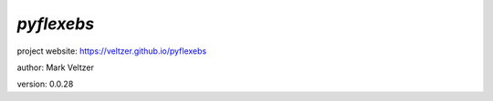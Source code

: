 ===========
*pyflexebs*
===========

.. image:: https://img.shields.io/pypi/v/pyflexebs

.. image:: https://img.shields.io/github/license/veltzer/pyflexebs

.. image:: https://img.shields.io/badge/code%20style-black-000000.svg

project website: https://veltzer.github.io/pyflexebs

author: Mark Veltzer

version: 0.0.28


